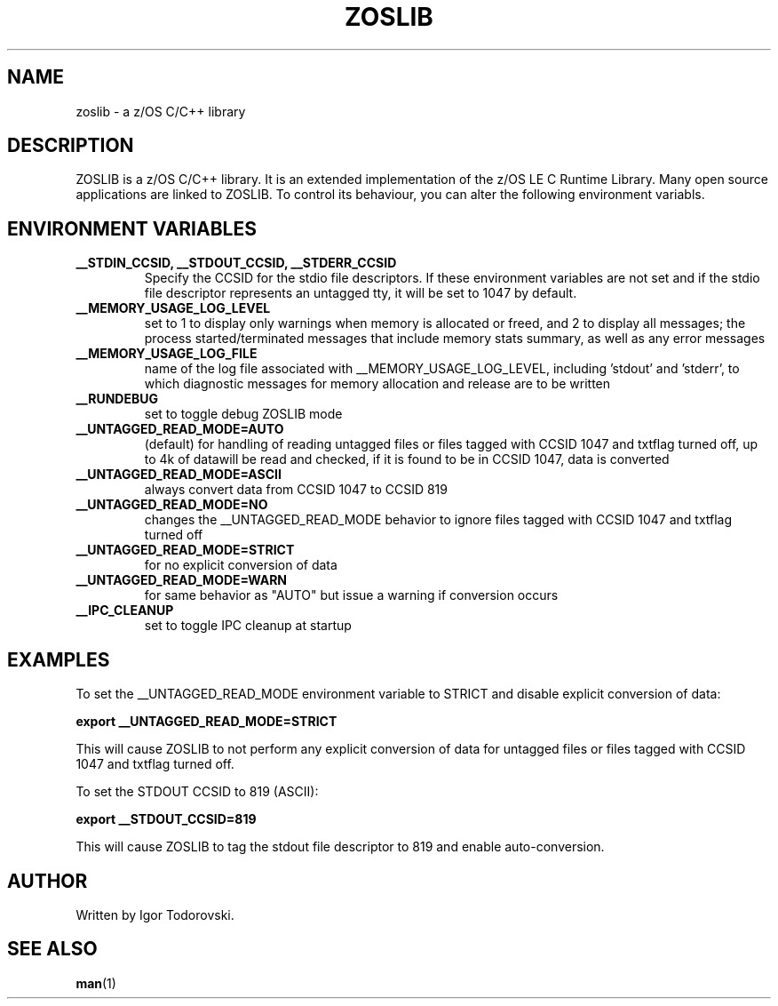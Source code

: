 .TH ZOSLIB 1 "February 2023" "ZOSLIB"

.SH NAME
zoslib \- a z/OS C/C++ library

.SH DESCRIPTION
ZOSLIB is a z/OS C/C++ library. It is an extended implementation of the z/OS LE C Runtime Library. Many open source applications are linked to ZOSLIB. To control its behaviour, you can alter the following environment variabls.

.SH ENVIRONMENT VARIABLES
.TP
.B __STDIN_CCSID, __STDOUT_CCSID, __STDERR_CCSID
Specify the CCSID for the stdio file descriptors. If these environment variables are not set and if the stdio file descriptor represents an untagged tty, it will be set to 1047 by default.

.TP
.B __MEMORY_USAGE_LOG_LEVEL
set to 1 to display only warnings when memory is allocated or freed, and 2 to display all messages; the process started/terminated messages that include memory stats summary, as well as any error messages

.TP
.B __MEMORY_USAGE_LOG_FILE
name of the log file associated with __MEMORY_USAGE_LOG_LEVEL, including 'stdout' and 'stderr', to which diagnostic messages for memory allocation and release are to be written

.TP
.B __RUNDEBUG
set to toggle debug ZOSLIB mode

.TP
.B __UNTAGGED_READ_MODE=AUTO
(default) for handling of reading untagged files or files tagged with CCSID 1047 and txtflag turned off, up to 4k of datawill be read and checked, if it is found to be in CCSID 1047, data is converted

.TP
.B __UNTAGGED_READ_MODE=ASCII
always convert data from CCSID 1047 to CCSID 819

.TP
.B __UNTAGGED_READ_MODE=NO
changes the __UNTAGGED_READ_MODE behavior to ignore files tagged with CCSID 1047 and txtflag turned off

.TP
.B __UNTAGGED_READ_MODE=STRICT
for no explicit conversion of data

.TP
.B __UNTAGGED_READ_MODE=WARN
for same behavior as "AUTO" but issue a warning if conversion occurs

.TP
.B __IPC_CLEANUP
set to toggle IPC cleanup at startup

.SH EXAMPLES
To set the __UNTAGGED_READ_MODE environment variable to STRICT and disable explicit conversion of data:

.B export __UNTAGGED_READ_MODE=STRICT

This will cause ZOSLIB to not perform any explicit conversion of data for untagged files or files tagged with CCSID 1047 and txtflag turned off.

To set the STDOUT CCSID to 819 (ASCII):

.B export __STDOUT_CCSID=819

This will cause ZOSLIB to tag the stdout file descriptor to 819 and enable auto-conversion.

.SH AUTHOR
Written by Igor Todorovski.

.SH SEE ALSO
.BR man (1)
